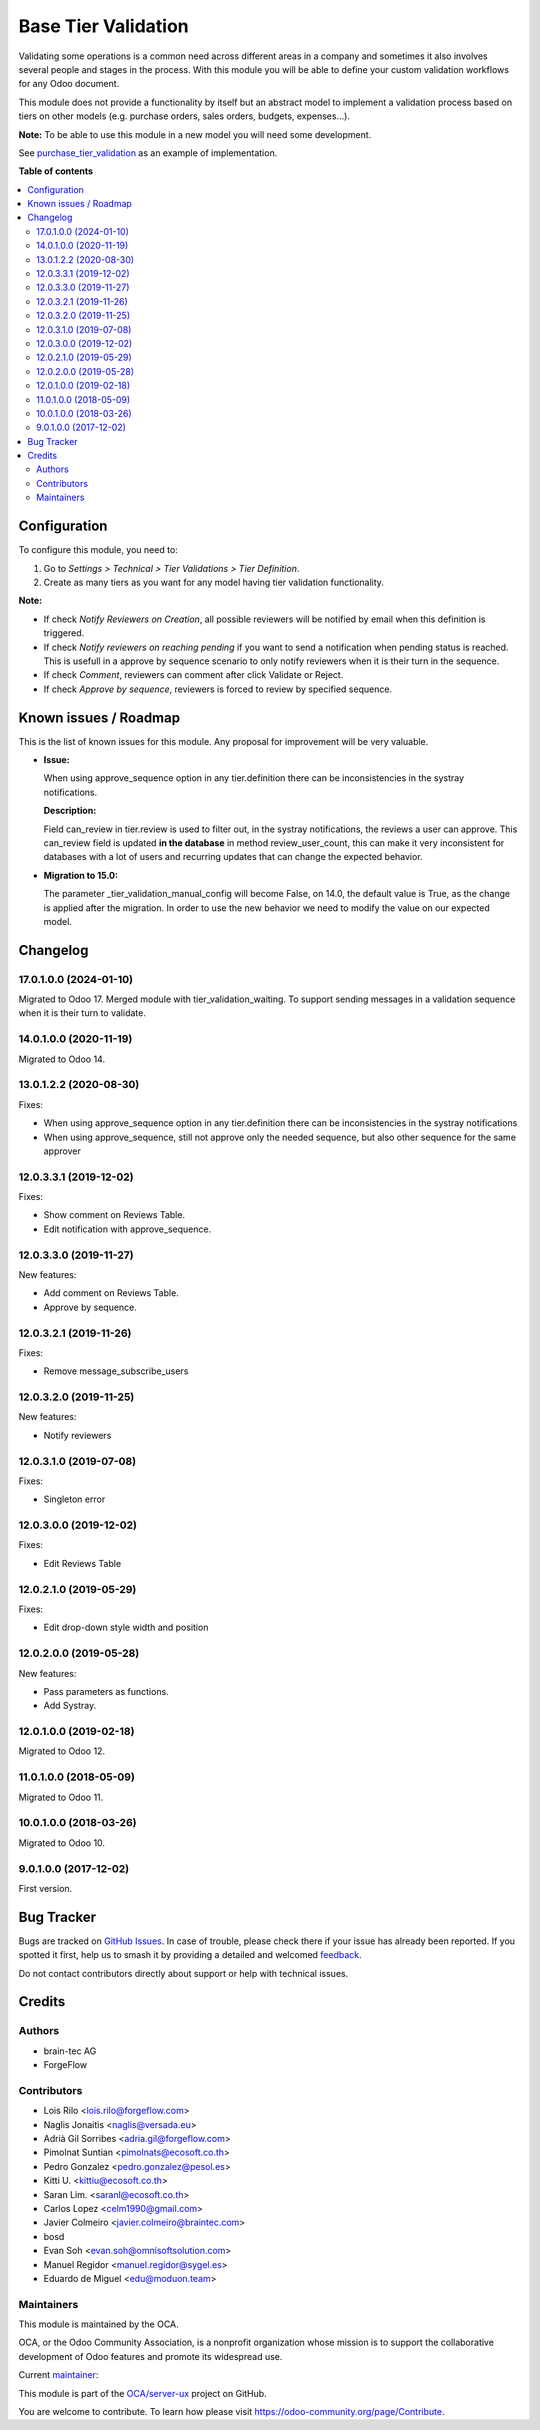 ====================
Base Tier Validation
====================

.. 
   !!!!!!!!!!!!!!!!!!!!!!!!!!!!!!!!!!!!!!!!!!!!!!!!!!!!
   !! This file is generated by oca-gen-addon-readme !!
   !! changes will be overwritten.                   !!
   !!!!!!!!!!!!!!!!!!!!!!!!!!!!!!!!!!!!!!!!!!!!!!!!!!!!
   !! source digest: sha256:c6317aa94557d07370f45bb16d3bb54ddbd9f037937958680816482aba127ff2
   !!!!!!!!!!!!!!!!!!!!!!!!!!!!!!!!!!!!!!!!!!!!!!!!!!!!

.. |badge1| image:: https://img.shields.io/badge/maturity-Mature-brightgreen.png
    :target: https://odoo-community.org/page/development-status
    :alt: Mature
.. |badge2| image:: https://img.shields.io/badge/licence-AGPL--3-blue.png
    :target: http://www.gnu.org/licenses/agpl-3.0-standalone.html
    :alt: License: AGPL-3
.. |badge3| image:: https://img.shields.io/badge/github-OCA%2Fserver--ux-lightgray.png?logo=github
    :target: https://github.com/OCA/server-ux/tree/17.0/base_tier_validation
    :alt: OCA/server-ux
.. |badge4| image:: https://img.shields.io/badge/weblate-Translate%20me-F47D42.png
    :target: https://translation.odoo-community.org/projects/server-ux-17-0/server-ux-17-0-base_tier_validation
    :alt: Translate me on Weblate
.. |badge5| image:: https://img.shields.io/badge/runboat-Try%20me-875A7B.png
    :target: https://runboat.odoo-community.org/builds?repo=OCA/server-ux&target_branch=17.0
    :alt: Try me on Runboat

|badge1| |badge2| |badge3| |badge4| |badge5|

Validating some operations is a common need across different areas in a
company and sometimes it also involves several people and stages in the
process. With this module you will be able to define your custom
validation workflows for any Odoo document.

This module does not provide a functionality by itself but an abstract
model to implement a validation process based on tiers on other models
(e.g. purchase orders, sales orders, budgets, expenses...).

**Note:** To be able to use this module in a new model you will need
some development.

See
`purchase_tier_validation <https://github.com/OCA/purchase-workflow>`__
as an example of implementation.

**Table of contents**

.. contents::
   :local:

Configuration
=============

To configure this module, you need to:

1. Go to *Settings > Technical > Tier Validations > Tier Definition*.
2. Create as many tiers as you want for any model having tier validation
   functionality.

**Note:**

-  If check *Notify Reviewers on Creation*, all possible reviewers will
   be notified by email when this definition is triggered.
-  If check *Notify reviewers on reaching pending* if you want to send a
   notification when pending status is reached. This is usefull in a
   approve by sequence scenario to only notify reviewers when it is
   their turn in the sequence.
-  If check *Comment*, reviewers can comment after click Validate or
   Reject.
-  If check *Approve by sequence*, reviewers is forced to review by
   specified sequence.

Known issues / Roadmap
======================

This is the list of known issues for this module. Any proposal for
improvement will be very valuable.

-  **Issue:**

   When using approve_sequence option in any tier.definition there can
   be inconsistencies in the systray notifications.

   **Description:**

   Field can_review in tier.review is used to filter out, in the systray
   notifications, the reviews a user can approve. This can_review field
   is updated **in the database** in method review_user_count, this can
   make it very inconsistent for databases with a lot of users and
   recurring updates that can change the expected behavior.

-  **Migration to 15.0:**

   The parameter \_tier_validation_manual_config will become False, on
   14.0, the default value is True, as the change is applied after the
   migration. In order to use the new behavior we need to modify the
   value on our expected model.

Changelog
=========

17.0.1.0.0 (2024-01-10)
-----------------------

Migrated to Odoo 17. Merged module with tier_validation_waiting. To
support sending messages in a validation sequence when it is their turn
to validate.

14.0.1.0.0 (2020-11-19)
-----------------------

Migrated to Odoo 14.

13.0.1.2.2 (2020-08-30)
-----------------------

Fixes:

-  When using approve_sequence option in any tier.definition there can
   be inconsistencies in the systray notifications
-  When using approve_sequence, still not approve only the needed
   sequence, but also other sequence for the same approver

12.0.3.3.1 (2019-12-02)
-----------------------

Fixes:

-  Show comment on Reviews Table.
-  Edit notification with approve_sequence.

12.0.3.3.0 (2019-11-27)
-----------------------

New features:

-  Add comment on Reviews Table.
-  Approve by sequence.

12.0.3.2.1 (2019-11-26)
-----------------------

Fixes:

-  Remove message_subscribe_users

12.0.3.2.0 (2019-11-25)
-----------------------

New features:

-  Notify reviewers

12.0.3.1.0 (2019-07-08)
-----------------------

Fixes:

-  Singleton error

12.0.3.0.0 (2019-12-02)
-----------------------

Fixes:

-  Edit Reviews Table

12.0.2.1.0 (2019-05-29)
-----------------------

Fixes:

-  Edit drop-down style width and position

12.0.2.0.0 (2019-05-28)
-----------------------

New features:

-  Pass parameters as functions.
-  Add Systray.

12.0.1.0.0 (2019-02-18)
-----------------------

Migrated to Odoo 12.

11.0.1.0.0 (2018-05-09)
-----------------------

Migrated to Odoo 11.

10.0.1.0.0 (2018-03-26)
-----------------------

Migrated to Odoo 10.

9.0.1.0.0 (2017-12-02)
----------------------

First version.

Bug Tracker
===========

Bugs are tracked on `GitHub Issues <https://github.com/OCA/server-ux/issues>`_.
In case of trouble, please check there if your issue has already been reported.
If you spotted it first, help us to smash it by providing a detailed and welcomed
`feedback <https://github.com/OCA/server-ux/issues/new?body=module:%20base_tier_validation%0Aversion:%2017.0%0A%0A**Steps%20to%20reproduce**%0A-%20...%0A%0A**Current%20behavior**%0A%0A**Expected%20behavior**>`_.

Do not contact contributors directly about support or help with technical issues.

Credits
=======

Authors
-------

* brain-tec AG
* ForgeFlow

Contributors
------------

-  Lois Rilo <lois.rilo@forgeflow.com>
-  Naglis Jonaitis <naglis@versada.eu>
-  Adrià Gil Sorribes <adria.gil@forgeflow.com>
-  Pimolnat Suntian <pimolnats@ecosoft.co.th>
-  Pedro Gonzalez <pedro.gonzalez@pesol.es>
-  Kitti U. <kittiu@ecosoft.co.th>
-  Saran Lim. <saranl@ecosoft.co.th>
-  Carlos Lopez <celm1990@gmail.com>
-  Javier Colmeiro <javier.colmeiro@braintec.com>
-  bosd
-  Evan Soh <evan.soh@omnisoftsolution.com>
-  Manuel Regidor <manuel.regidor@sygel.es>
-  Eduardo de Miguel <edu@moduon.team>

Maintainers
-----------

This module is maintained by the OCA.

.. image:: https://odoo-community.org/logo.png
   :alt: Odoo Community Association
   :target: https://odoo-community.org

OCA, or the Odoo Community Association, is a nonprofit organization whose
mission is to support the collaborative development of Odoo features and
promote its widespread use.

.. |maintainer-LoisRForgeFlow| image:: https://github.com/LoisRForgeFlow.png?size=40px
    :target: https://github.com/LoisRForgeFlow
    :alt: LoisRForgeFlow

Current `maintainer <https://odoo-community.org/page/maintainer-role>`__:

|maintainer-LoisRForgeFlow| 

This module is part of the `OCA/server-ux <https://github.com/OCA/server-ux/tree/17.0/base_tier_validation>`_ project on GitHub.

You are welcome to contribute. To learn how please visit https://odoo-community.org/page/Contribute.
